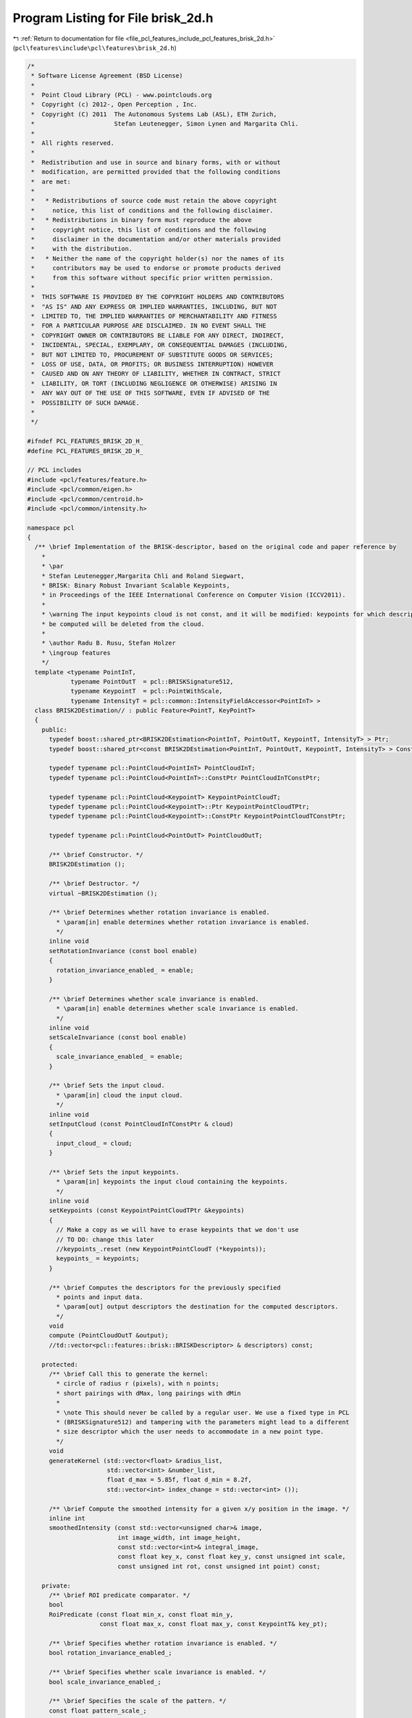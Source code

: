 
.. _program_listing_file_pcl_features_include_pcl_features_brisk_2d.h:

Program Listing for File brisk_2d.h
===================================

|exhale_lsh| :ref:`Return to documentation for file <file_pcl_features_include_pcl_features_brisk_2d.h>` (``pcl\features\include\pcl\features\brisk_2d.h``)

.. |exhale_lsh| unicode:: U+021B0 .. UPWARDS ARROW WITH TIP LEFTWARDS

.. code-block:: cpp

   /*
    * Software License Agreement (BSD License)
    *
    *  Point Cloud Library (PCL) - www.pointclouds.org
    *  Copyright (c) 2012-, Open Perception , Inc.
    *  Copyright (C) 2011  The Autonomous Systems Lab (ASL), ETH Zurich,
    *                      Stefan Leutenegger, Simon Lynen and Margarita Chli.
    *
    *  All rights reserved.
    *
    *  Redistribution and use in source and binary forms, with or without
    *  modification, are permitted provided that the following conditions
    *  are met:
    *
    *   * Redistributions of source code must retain the above copyright
    *     notice, this list of conditions and the following disclaimer.
    *   * Redistributions in binary form must reproduce the above
    *     copyright notice, this list of conditions and the following
    *     disclaimer in the documentation and/or other materials provided
    *     with the distribution.
    *   * Neither the name of the copyright holder(s) nor the names of its
    *     contributors may be used to endorse or promote products derived
    *     from this software without specific prior written permission.
    *
    *  THIS SOFTWARE IS PROVIDED BY THE COPYRIGHT HOLDERS AND CONTRIBUTORS
    *  "AS IS" AND ANY EXPRESS OR IMPLIED WARRANTIES, INCLUDING, BUT NOT
    *  LIMITED TO, THE IMPLIED WARRANTIES OF MERCHANTABILITY AND FITNESS
    *  FOR A PARTICULAR PURPOSE ARE DISCLAIMED. IN NO EVENT SHALL THE
    *  COPYRIGHT OWNER OR CONTRIBUTORS BE LIABLE FOR ANY DIRECT, INDIRECT,
    *  INCIDENTAL, SPECIAL, EXEMPLARY, OR CONSEQUENTIAL DAMAGES (INCLUDING,
    *  BUT NOT LIMITED TO, PROCUREMENT OF SUBSTITUTE GOODS OR SERVICES;
    *  LOSS OF USE, DATA, OR PROFITS; OR BUSINESS INTERRUPTION) HOWEVER
    *  CAUSED AND ON ANY THEORY OF LIABILITY, WHETHER IN CONTRACT, STRICT
    *  LIABILITY, OR TORT (INCLUDING NEGLIGENCE OR OTHERWISE) ARISING IN
    *  ANY WAY OUT OF THE USE OF THIS SOFTWARE, EVEN IF ADVISED OF THE
    *  POSSIBILITY OF SUCH DAMAGE.
    *
    */
   
   #ifndef PCL_FEATURES_BRISK_2D_H_
   #define PCL_FEATURES_BRISK_2D_H_
   
   // PCL includes
   #include <pcl/features/feature.h>
   #include <pcl/common/eigen.h>
   #include <pcl/common/centroid.h>
   #include <pcl/common/intensity.h>
   
   namespace pcl
   {
     /** \brief Implementation of the BRISK-descriptor, based on the original code and paper reference by
       * 
       * \par
       * Stefan Leutenegger,Margarita Chli and Roland Siegwart, 
       * BRISK: Binary Robust Invariant Scalable Keypoints, 
       * in Proceedings of the IEEE International Conference on Computer Vision (ICCV2011).
       *
       * \warning The input keypoints cloud is not const, and it will be modified: keypoints for which descriptors can not
       * be computed will be deleted from the cloud.
       *
       * \author Radu B. Rusu, Stefan Holzer
       * \ingroup features
       */
     template <typename PointInT, 
               typename PointOutT  = pcl::BRISKSignature512, 
               typename KeypointT  = pcl::PointWithScale,
               typename IntensityT = pcl::common::IntensityFieldAccessor<PointInT> >
     class BRISK2DEstimation// : public Feature<PointT, KeyPointT>
     {
       public:
         typedef boost::shared_ptr<BRISK2DEstimation<PointInT, PointOutT, KeypointT, IntensityT> > Ptr;
         typedef boost::shared_ptr<const BRISK2DEstimation<PointInT, PointOutT, KeypointT, IntensityT> > ConstPtr;
   
         typedef typename pcl::PointCloud<PointInT> PointCloudInT;
         typedef typename pcl::PointCloud<PointInT>::ConstPtr PointCloudInTConstPtr;
   
         typedef typename pcl::PointCloud<KeypointT> KeypointPointCloudT;
         typedef typename pcl::PointCloud<KeypointT>::Ptr KeypointPointCloudTPtr;
         typedef typename pcl::PointCloud<KeypointT>::ConstPtr KeypointPointCloudTConstPtr;
   
         typedef typename pcl::PointCloud<PointOutT> PointCloudOutT;
   
         /** \brief Constructor. */
         BRISK2DEstimation ();
   
         /** \brief Destructor. */
         virtual ~BRISK2DEstimation ();
   
         /** \brief Determines whether rotation invariance is enabled.
           * \param[in] enable determines whether rotation invariance is enabled.
           */
         inline void
         setRotationInvariance (const bool enable)
         {
           rotation_invariance_enabled_ = enable;
         }
   
         /** \brief Determines whether scale invariance is enabled.
           * \param[in] enable determines whether scale invariance is enabled.
           */
         inline void
         setScaleInvariance (const bool enable)
         {
           scale_invariance_enabled_ = enable;
         }
   
         /** \brief Sets the input cloud.
           * \param[in] cloud the input cloud.
           */
         inline void
         setInputCloud (const PointCloudInTConstPtr & cloud)
         {
           input_cloud_ = cloud;
         }
   
         /** \brief Sets the input keypoints.
           * \param[in] keypoints the input cloud containing the keypoints.
           */
         inline void
         setKeypoints (const KeypointPointCloudTPtr &keypoints)
         {
           // Make a copy as we will have to erase keypoints that we don't use
           // TO DO: change this later
           //keypoints_.reset (new KeypointPointCloudT (*keypoints));
           keypoints_ = keypoints;
         }
   
         /** \brief Computes the descriptors for the previously specified 
           * points and input data.
           * \param[out] output descriptors the destination for the computed descriptors.
           */
         void
         compute (PointCloudOutT &output);
         //td::vector<pcl::features::brisk::BRISKDescriptor> & descriptors) const;
   
       protected:
         /** \brief Call this to generate the kernel:
           * circle of radius r (pixels), with n points;
           * short pairings with dMax, long pairings with dMin
           *
           * \note This should never be called by a regular user. We use a fixed type in PCL 
           * (BRISKSignature512) and tampering with the parameters might lead to a different
           * size descriptor which the user needs to accommodate in a new point type.
           */
         void
         generateKernel (std::vector<float> &radius_list,
                         std::vector<int> &number_list, 
                         float d_max = 5.85f, float d_min = 8.2f,
                         std::vector<int> index_change = std::vector<int> ());
   
         /** \brief Compute the smoothed intensity for a given x/y position in the image. */
         inline int 
         smoothedIntensity (const std::vector<unsigned char>& image,
                            int image_width, int image_height,
                            const std::vector<int>& integral_image,
                            const float key_x, const float key_y, const unsigned int scale,
                            const unsigned int rot, const unsigned int point) const;
   
       private:
         /** \brief ROI predicate comparator. */
         bool 
         RoiPredicate (const float min_x, const float min_y, 
                       const float max_x, const float max_y, const KeypointT& key_pt);
   
         /** \brief Specifies whether rotation invariance is enabled. */
         bool rotation_invariance_enabled_;
         
         /** \brief Specifies whether scale invariance is enabled. */
         bool scale_invariance_enabled_;
   
         /** \brief Specifies the scale of the pattern. */
         const float pattern_scale_;
     
         /** \brief the input cloud. */
         PointCloudInTConstPtr input_cloud_;
   
         /** \brief the input keypoints. */
         KeypointPointCloudTPtr keypoints_;
   
         // TODO: set
         float scale_range_;
   
         // Some helper structures for the Brisk pattern representation
         struct BriskPatternPoint
         {
           /** x coordinate relative to center. */
           float x;         
           /** x coordinate relative to center. */
           float y;
           /** Gaussian smoothing sigma. */
           float sigma;
         };
   
         struct BriskShortPair
         {
           /** index of the first pattern point. */
           unsigned int i;
           /** index of other pattern point. */
           unsigned int j;
         };
   
         struct BriskLongPair
         {
           /** index of the first pattern point. */
           unsigned int i;
           /** index of other pattern point. */
           unsigned int j;
           /** 1024.0/dx. */
           int weighted_dx;
           /** 1024.0/dy. */
           int weighted_dy;
         };
   
         // pattern properties
         /** [i][rotation][scale]. */
         BriskPatternPoint* pattern_points_;
         
         /** Total number of collocation points. */
         unsigned int points_;
         
         /** Discretization of the rotation look-up. */
         const unsigned int n_rot_;
         
         /** Lists the scaling per scale index [scale]. */
         float* scale_list_;
         
         /** Lists the total pattern size per scale index [scale]. */
         unsigned int* size_list_;
         
         /** Scales discretization. */
         const unsigned int scales_;
         
         /** Span of sizes 40->4 Octaves - else, this needs to be adjusted... */
         const float scalerange_;
   
         // general
         const float basic_size_;
   
         // pairs
         /** Number of uchars the descriptor consists of. */
         int strings_;
         /** Short pair maximum distance. */
         float d_max_;
         /** Long pair maximum distance. */
         float d_min_;
         /** d<_d_max. */
         BriskShortPair* short_pairs_;
         /** d>_d_min. */
         BriskLongPair* long_pairs_;
         /** Number of short pairs. */
         unsigned int no_short_pairs_;
         /** Number of long pairs. */
         unsigned int no_long_pairs_;
   
         /** \brief Intensity field accessor. */
         IntensityT intensity_;
    
         /** \brief The name of the class. */
         std::string name_;
     };
   
   }
   
   #include <pcl/features/impl/brisk_2d.hpp>
   
   #endif  //#ifndef PCL_FEATURES_BRISK_2D_H_
